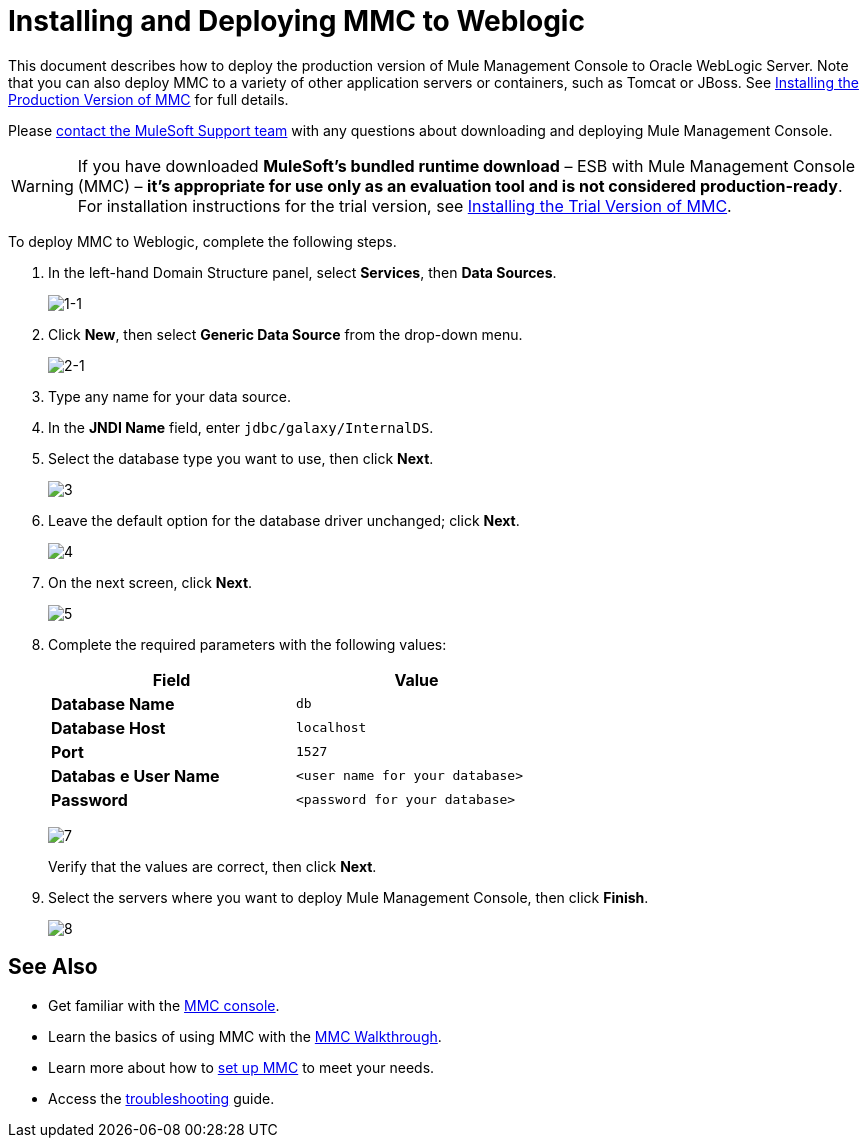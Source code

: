 = Installing and Deploying MMC to Weblogic

This document describes how to deploy the production version of Mule Management Console to Oracle WebLogic Server. Note that you can also deploy MMC to a variety of other application servers or containers, such as Tomcat or JBoss. See link:http://www.mulesoft.org/documentation/display/current/Installing+the+Production+Version+of+MMC[Installing the Production Version of MMC] for full details. 

Please https://www.mulesoft.com/support-and-services/mule-esb-support-license-subscription[contact the MuleSoft Support team] with any questions about downloading and deploying Mule Management Console.

[WARNING]
If you have downloaded *MuleSoft's bundled runtime download* – ESB with Mule Management Console (MMC) – **it's appropriate for use only as an evaluation tool and is not considered production-ready**. For installation instructions for the trial version, see link:http://www.mulesoft.org/documentation/display/current/Installing+the+Trial+Version+of+MMC[Installing the Trial Version of MMC].

To deploy MMC to Weblogic, complete the following steps.

. In the left-hand Domain Structure panel, select *Services*, then *Data Sources*.
+
image:1-1.png[1-1]

. Click *New*, then select *Generic Data Source* from the drop-down menu.
+
image:2-1.png[2-1]

. Type any name for your data source.
. In the *JNDI Name* field, enter `jdbc/galaxy/InternalDS`.
. Select the database type you want to use, then click *Next*.
+
image:3.png[3] +

. Leave the default option for the database driver unchanged; click *Next*.
+
image:4.png[4] +

. On the next screen, click *Next*.
+
image:5.png[5]

. Complete the required parameters with the following values:
+
[width="60%",cols=",",options="header",]
|===
|Field |Value
|*Database Name* |`db`
|*Database Host* |`localhost`
|*Port* |`1527`
|*Databas* *e User Name* |`<user name for your database>`
|*Password* |`<password for your database>`
|===
+
image:7.png[7]
+
Verify that the values are correct, then click *Next*.

. Select the servers where you want to deploy Mule Management Console, then click *Finish*.
+
image:8.png[8]

== See Also

* Get familiar with the link:http://www.mulesoft.org/documentation/display/current/Orientation+to+the+Console[MMC console].
* Learn the basics of using MMC with the link:http://www.mulesoft.org/documentation/display/current/MMC+Walkthrough[MMC Walkthrough].
* Learn more about how to link:http://www.mulesoft.org/documentation/display/current/Setting+Up+MMC[set up MMC] to meet your needs.
* Access the link:http://www.mulesoft.org/documentation/display/current/Troubleshooting+with+MMC[troubleshooting] guide.

